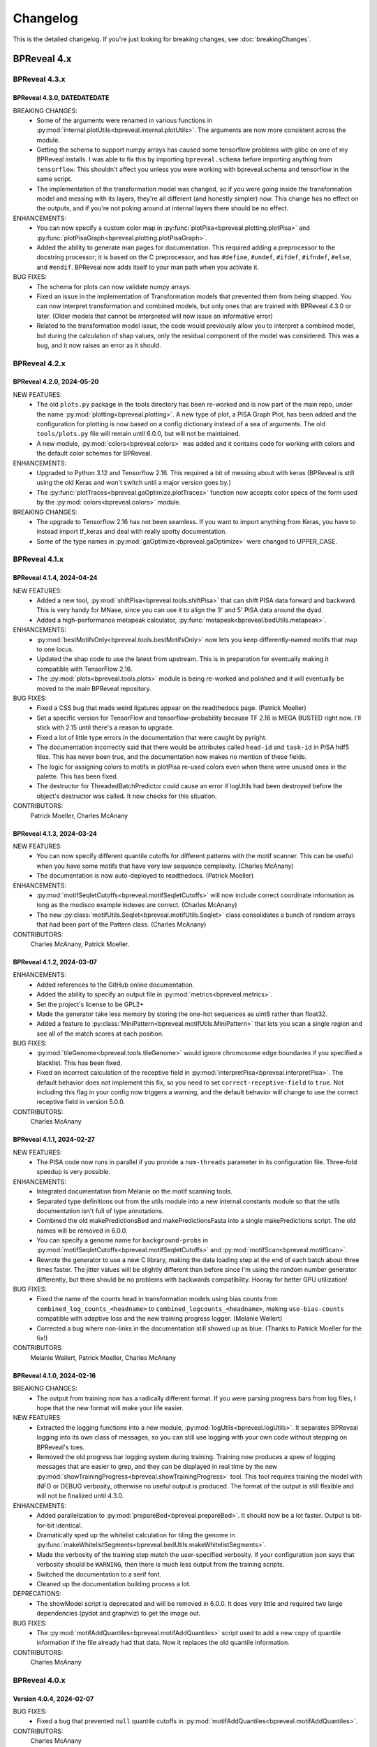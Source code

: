 Changelog
=========

This is the detailed changelog. If you're just looking for breaking changes,
see :doc:`breakingChanges`.


BPReveal 4.x
------------

BPReveal 4.3.x
^^^^^^^^^^^^^^

BPReveal 4.3.0, DATEDATEDATE
''''''''''''''''''''''''''''

BREAKING CHANGES:
    * Some of the arguments were renamed in various functions in
      :py:mod:`internal.plotUtils<bpreveal.internal.plotUtils>`.
      The arguments are now more consistent across the module.
    * Getting the schema to support numpy arrays has caused some tensorflow
      problems with glibc on one of my BPReveal installs. I was able to fix
      this by importing ``bpreveal.schema`` before importing anything from
      ``tensorflow``. This shouldn't affect you unless you were working with
      bpreveal.schema and tensorflow in the same script.
    * The implementation of the transformation model was changed, so if you were
      going inside the transformation model and messing with its layers,
      they're all different (and honestly simpler) now. This change has no
      effect on the outputs, and if you're not poking around at internal layers
      there should be no effect.

ENHANCEMENTS:
    * You can now specify a custom color map in
      :py:func:`plotPisa<bpreveal.plotting.plotPisa>` and
      :py:func:`plotPisaGraph<bpreveal.plotting.plotPisaGraph>`.
    * Added the ability to generate man pages for documentation.
      This required adding a preprocessor to the docstring processor;
      it is based on the C preprocessor, and has ``#define``, ``#undef``,
      ``#ifdef``, ``#ifndef``, ``#else``, and ``#endif``.
      BPReveal now adds itself to your man path when you activate it.

BUG FIXES:
    * The schema for plots can now validate numpy arrays.
    * Fixed an issue in the implementation of Transformation models that prevented
      them from being shapped. You can now interpret transformation and combined models,
      but only ones that are trained with BPReveal 4.3.0 or later. (Older models that
      cannot be interpreted will now issue an informative error)
    * Related to the transformation model issue, the code would previously allow you
      to interpret a combined model, but during the calculation of shap values,
      only the residual component of the model was considered. This was a bug, and it
      now raises an error as it should.


BPReveal 4.2.x
^^^^^^^^^^^^^^

BPReveal 4.2.0, 2024-05-20
''''''''''''''''''''''''''

NEW FEATURES:
    * The old ``plots.py`` package in the tools directory has been re-worked and is
      now part of the main repo, under the name :py:mod:`plotting<bpreveal.plotting>`.
      A new type of plot, a PISA Graph Plot, has been added and the configuration
      for plotting is now based on a config dictionary instead of a sea of arguments.
      The old ``tools/plots.py`` file will remain until 6.0.0, but will not be
      maintained.
    * A new module, :py:mod:`colors<bpreveal.colors>` was added and it contains code
      for working with colors and the default color schemes for BPReveal.

ENHANCEMENTS:
    * Upgraded to Python 3.12 and Tensorflow 2.16. This required a bit of messing about
      with keras (BPReveal is still using the old Keras and won't switch until a major
      version goes by.)
    * The :py:func:`plotTraces<bpreveal.gaOptimize.plotTraces>` function now accepts
      color specs of the form used by the :py:mod:`colors<bpreveal.colors>` module.

BREAKING CHANGES:
    * The upgrade to Tensorflow 2.16 has not been seamless. If you want to import
      anything from Keras, you have to instead import tf_keras and deal with really
      spotty documentation.
    * Some of the type names in :py:mod:`gaOptimize<bpreveal.gaOptimize>` were changed
      to UPPER_CASE.

BPReveal 4.1.x
^^^^^^^^^^^^^^

BPReveal 4.1.4, 2024-04-24
''''''''''''''''''''''''''

NEW FEATURES:
    * Added a new tool, :py:mod:`shiftPisa<bpreveal.tools.shiftPisa>` that can
      shift PISA data forward and backward. This is very handy for MNase, since
      you can use it to align the 3' and 5' PISA data around the dyad.
    * Added a high-performance metapeak calculator,
      :py:func:`metapeak<bpreveal.bedUtils.metapeak>`.
ENHANCEMENTS:
    * :py:mod:`bestMotifsOnly<bpreveal.tools.bestMotifsOnly>` now lets you keep
      differently-named motifs that map to one locus.
    * Updated the shap code to use the latest from upstream. This is in preparation
      for eventually making it compatible with TensorFlow 2.16.
    * The :py:mod:`plots<bpreveal.tools.plots>` module is being re-worked and polished
      and it will eventually be moved to the main BPReveal repository.
BUG FIXES:
    * Fixed a CSS bug that made weird ligatures appear on the readthedocs page.
      (Patrick Moeller)
    * Set a specific version for TensorFlow and tensorflow-probability because
      TF 2.16 is MEGA BUSTED right now. I'll stick with 2.15 until there's a reason
      to upgrade.
    * Fixed a lot of little type errors in the documentation that were caught by pyright.
    * The documentation incorrectly said that there would be attributes called
      ``head-id`` and ``task-id`` in PISA hdf5 files. This has never been true, and the
      documentation now makes no mention of these fields.
    * The logic for assigning colors to motifs in plotPisa re-used colors even when there
      were unused ones in the palette. This has been fixed.
    * The destructor for ThreadedBatchPredictor could cause an error if logUtils had been
      destroyed before the object's destructor was called. It now checks for this
      situation.

CONTRIBUTORS:
    Patrick Moeller, Charles McAnany


BPReveal 4.1.3, 2024-03-24
''''''''''''''''''''''''''

NEW FEATURES:
    * You can now specify different quantile cutoffs for different patterns with the
      motif scanner. This can be useful when you have some motifs that have very low
      sequence complexity. (Charles McAnany)
    * The documentation is now auto-deployed to readthedocs. (Patrick Moeller)

ENHANCEMENTS:
    * :py:mod:`motifSeqletCutoffs<bpreveal.motifSeqletCutoffs>` will now include
      correct coordinate information as long as the modisco example indexes are correct.
      (Charles McAnany)
    * The new :py:class:`motifUtils.Seqlet<bpreveal.motifUtils.Seqlet>` class
      consolidates a bunch of random arrays that had been part of the Pattern class.
      (Charles McAnany)

CONTRIBUTORS:
    Charles McAnany, Patrick Moeller.

BPReveal 4.1.2, 2024-03-07
''''''''''''''''''''''''''

ENHANCEMENTS:
    * Added references to the GitHub online documentation.
    * Added the ability to specify an output file in :py:mod:`metrics<bpreveal.metrics>`.
    * Set the project's license to be GPL2+
    * Made the generator take less memory by storing the one-hot sequences as uint8
      rather than float32.
    * Added a feature to :py:class:`MiniPattern<bpreveal.motifUtils.MiniPattern>` that
      lets you scan a single region and see all of the match scores at each position.

BUG FIXES:
    * :py:mod:`tileGenome<bpreveal.tools.tileGenome>` would ignore chromosome edge
      boundaries if you specified a blacklist. This has been fixed.
    * Fixed an incorrect calculation of the receptive field in
      :py:mod:`interpretPisa<bpreveal.interpretPisa>`. The default behavior does not
      implement this fix, so you need to set ``correct-receptive-field`` to ``true``.
      Not including this flag in your config now triggers a warning, and the default
      behavior will change to use the correct receptive field in version 5.0.0.

CONTRIBUTORS:
    Charles McAnany

BPReveal 4.1.1, 2024-02-27
''''''''''''''''''''''''''

NEW FEATURES:
    * The PISA code now runs in parallel if you provide a ``num-threads`` parameter
      in its configuration file. Three-fold speedup is very possible.

ENHANCEMENTS:
    * Integrated documentation from Melanie on the motif scanning tools.
    * Separated type definitions out from the utils module into a new internal.constants
      module so that the utils documentation isn't full of type annotations.
    * Combined the old makePredictionsBed and makePredictionsFasta into a single
      makePredictions script. The old names will be removed in 6.0.0.
    * You can specify a genome name for ``background-probs`` in
      :py:mod:`motifSeqletCutoffs<bpreveal.motifSeqletCutoffs>` and
      :py:mod:`motifScan<bpreveal.motifScan>`.
    * Rewrote the generator to use a new C library, making the data loading step
      at the end of each batch about three times faster. The jitter values will be
      slightly different than before since I'm using the random number generator
      differently, but there should be no problems with backwards compatibility.
      Hooray for better GPU utilization!

BUG FIXES:
    * Fixed the name of the counts head in transformation models using bias counts from
      ``combined_log_counts_<headname>`` to ``combined_logcounts_<headname>``, making
      ``use-bias-counts`` compatible with adaptive loss and the new training progress
      logger. (Melanie Weilert)
    * Corrected a bug where non-links in the documentation still showed up as blue.
      (Thanks to Patrick Moeller for the fix!)

CONTRIBUTORS:
    Melanie Weilert, Patrick Moeller, Charles McAnany

BPReveal 4.1.0, 2024-02-16
''''''''''''''''''''''''''

BREAKING CHANGES:
    * The output from training now has a radically different format. If you were parsing
      progress bars from log files, I hope that the new format will make your life
      easier.

NEW FEATURES:
    * Extracted the logging functions into a new module,
      :py:mod:`logUtils<bpreveal.logUtils>`. It separates BPReveal logging into
      its own class of messages, so you can still use logging with your own
      code without stepping on BPReveal's toes.
    * Removed the old progress bar logging system during training. Training now produces
      a spew of logging messages that are easier to grep, and they can be displayed in
      real time by the new :py:mod:`showTrainingProgress<bpreveal.showTrainingProgress>`
      tool. This tool requires training the model with INFO or DEBUG verbosity, otherwise
      no useful output is produced. The format of the output is still flexible and will
      not be finalized until 4.3.0.

ENHANCEMENTS:
    * Added parallelization to :py:mod:`prepareBed<bpreveal.prepareBed>`.
      It should now be a lot faster. Output is bit-for-bit identical.
    * Dramatically sped up the whitelist calculation for tiling the genome in
      :py:func:`makeWhitelistSegments<bpreveal.bedUtils.makeWhitelistSegments>`.
    * Made the verbosity of the training step match the user-specified verbosity.
      If your configuration json says that verbosity should be ``WARNING``, then there
      is much less output from the training scripts.
    * Switched the documentation to a serif font.
    * Cleaned up the documentation building process a lot.

DEPRECATIONS:
    * The showModel script is deprecated and will be removed in 6.0.0.
      It does very little and required two large dependencies (pydot and graphviz)
      to get the image out.

BUG FIXES:
    * The :py:mod:`motifAddQuantiles<bpreveal.motifAddQuantiles>` script used to add
      a new copy of quantile information if the file already had that data. Now it
      replaces the old quantile information.

CONTRIBUTORS:
    Charles McAnany

BPReveal 4.0.x
^^^^^^^^^^^^^^

Version 4.0.4, 2024-02-07
'''''''''''''''''''''''''

BUG FIXES:
    * Fixed a bug that prevented ``null`` quantile cutoffs in
      :py:mod:`motifAddQuantiles<bpreveal.motifAddQuantiles>`.

CONTRIBUTORS:
    Charles McAnany

Version 4.0.3, 2024-01-30
'''''''''''''''''''''''''

BUG FIXES:
    * Fixed a bug in the Easy prediction function incorrectly assuming that models
      had only one output.
    * Added pydot and graphviz as optional components in the build script, only
      necessary to use the graphical output from showModel.

CONTRIBUTORS:
    Charles McAnany

Version 4.0.2, 2024-01-29
'''''''''''''''''''''''''

BREAKING CHANGES:
    * A few internal variable names were switched from snake_case to camelCase.
      This should not have any effect on code that uses BPReveal.

NEW FEATURES:
    * Added a feature to
      :py:mod:`makePredictionsFasta<bpreveal.makePredictionsFasta>` where you
      can specify a bed file and a genome. If you do, then the coordinate
      information from that bed will be saved in the output h5 and you can use
      :py:mod:`predictToBigwig<bpreveal.predictToBigwig>` with it. Added the
      same feature to interpretFlat, so you can use it with
      :py:mod:`shapToBigwig<bpreveal.shapToBigwig>`.
    * Two new functions:
      :py:func:`utils.blankChromosomeArrays<bpreveal.utils.blankChromosomeArrays>`
      and :py:func:`utils.writeBigwig<bpreveal.utils.writeBigwig>`

ENHANCEMENTS:
    * A complete overhaul of the documentation means that we now have on-line
      docs for all of the components of BPReveal, all with type annotations.
      The old overview.pdf has been removed and split up across many webpages.
    * Many functions that were previously undocumented are now
      fully-documented.
    * Automated the testing of schemas. The runTests.py script will
      automatically go through all the test cases.
    * Added new arguments to
      :py:func:`utils.loadChromSizes<bpreveal.utils.loadChromSizes`. These let
      you pass in things other than a ``chrom.sizes`` file name. You can now
      provide a genome fasta, a bigwig, and a bunch of other things.


BUG FIXES:
    * The dummy progress bar for an int passed to
      :py:func:`utils.wrapTqdm<bpreveal.utils.wrapTqdm>` returned the dummyPbar
      *class*, not an *object*. This has been fixed.

CONTRIBUTORS:
    Charles McAnany

Version 4.0.1, 2024-01-17
'''''''''''''''''''''''''

NEW FEATURES:
    * Added the option to specify the kmer size for the shuffles in shap value
      calculations. interpretFlat and interpretPisa now have an optional
      "kmer-size" parameter in their configuration jsons. If omitted, the
      default (non-kmer-preserving) shuffle is performed.
    * There are now easy functions that you can use to make predictions and get
      interpretation scores in :py:mod:`utils<bpreveal.utils>`.
    * A new
      :py:class:`ThreadedBatchPredictor<bpreveal.utils.ThreadedBatchPredictor>`
      runs predictions in another thread, and lets you hold it in a context
      manager so that it shuts down and starts up when you need it.


ENHANCEMENTS:
    * All BPReveal programs that take JSON input now check that input against a
      schema.
    * Lots of enhancements to the pisa plotting tools!

BUG FIXES:
    * :py:mod:`makePredictionsFasta<bpreveal.makePredictionsFasta>` used a
      non-iterable tqdm object as an iterable in a loop. This has been fixed.

Version 4.0.0, 2024-01-10
'''''''''''''''''''''''''

BREAKING CHANGES:
    * interpretFlat now produces h5 files that use integer indexes for the
      chromosome instead of strings. Internal programs that were affected by
      this change now emit a warning if they detect an importance file from an
      earlier release.
    * The adaptive loss is now named reweightableMse, and comes from a function
      in losses.py called weightedMse. If you're just loading a model, you can
      specify "custom_objects={'multinomialNll': losses.multinomialNll,
      'reweightableMse': losses.dummyMse}" when you call load_model in keras.
      There's also a new loadModel function in utils.py that does this for you.

DEPRECATIONS:
    * interpretPisaBed and interpretPisaFasta have been merged into one
      program, interpretPisa. Symlinks exist in the bin/ directory; using one
      will generate a warning until 6.0.0, when the symlinks will be removed.
    * interpretPisa now expects a property called "fasta-file", (consistent
      with interpretFlat), instead of the old "sequence-fasta" property. This
      will generate a warning until 6.0.0, when it will become an error.
    * The old json format for prepareBed has produced a warning since 3.3.1. It
      will be an error in 5.0.0
    * Using an old-style importance score hdf5 (with string chromosome names)
      is now a warning, and will become an error in 6.0.0.


ENHANCEMENTS:
    * All queues now have a timeout, so that a crash in one thread will
      propagate through the entire program instead of freezing.
    * Started working on json schemas to validate inputs, hopefully making
      errors less opaque. All of the programs except the motif scanners have
      schemas now. (Thanks to Melanie for lighting the fire that led to this!)
    * Plenty of code cleanups and tweaks.


BUG FIXES:
    * Fixed a typo in interpretUtils.py (Thanks, Haining!)
    * The specification incorrectly stated that the warning level of verbosity
      was "WARN", when in fact it should be "WARNING".
    * Fixed the install script to use tensorflow 2.15, which requires cuda 12.
    * The automatic memory allocation in interpretFlat
      (utils.py/limitMemoryUsage) worked incorrectly if running on a MIG gpu.
      This has been remedied with an extremely ugly hack that looks at
      CUDA_VISIBLE_DEVICES and sees if there's a MIG entry. If so, it estimates
      the available memory based on the MIG type's name (like 3g.20gb).

CONTRIBUTORS:
    Charles McAnany, Haining Jiang, Melanie Weilert

BPReveal 3.x
------------

BPReveal 3.6.x
^^^^^^^^^^^^^^

Version 3.6.1, 2023-12-05
'''''''''''''''''''''''''

ENHANCEMENTS:
    * Added a version of ushuffle that is compatible with python 3.11. This is
      now part of the main bpreveal repository, in the src/internal directory.
    * Implemented an adaptive counts loss weight algorithm, so you can specify
      the fraction of the loss due to counts instead of a raw :math:`{\lambda}`
      parameter.

CONTRIBUTORS:
    Charles McAnany


Version 3.6.0, 2023-11-06
'''''''''''''''''''''''''

ENHANCEMENTS:
    * The old predictToBigwig script had odd behavior with overlapping inputs.
      It always took the leftmost region that predicted a particular base and
      saved that out. Now, it instead averages all of the predictions made for
      a given base and saves the average value. This may result in small
      changes to your bigwigs, but should not cause any meaningful differences.
      predictToBigwig now has a --threads option, since I made it GO FAST LIKE
      NYOOOOM! Since this cause a change in outputs, I'm assigning a minor
      version increase, though it's really not a big deal.
    * Fully qualified the names of all the imports in all the python files, so
      they should be callable from anywhere and importable from any script now.

BUG FIXES:
    * In the specification, corrected "chrom_name" to "chrom_names" in the
      output hdf5 format for makePredictionsBed.

CONTRIBUTORS:
    Charles McAnany

BPReveal 3.5.x
^^^^^^^^^^^^^^

Version 3.5.3, 2023-11-03
'''''''''''''''''''''''''

NEW FEATURES:
    * Added a bedUtils.py library with useful tools for manipulating bed files.

BUG FIXES:
    * Added fully qualified imports to several files, allowing you to import
      them from other directories.

CONTRIBUTORS:
    Charles McAnany

Version 3.5.2, 2023-10-26
'''''''''''''''''''''''''

NEW FEATURES:
    * Added a script to calculate the right counts loss weight given a model
      training history json.

BUG FIXES:
    * Fixed a typing bug in motifUtils that made motif scanning not work.

CONTRIBUTORS:
    Charles McAnany


Version 3.5.1, 2023-10-23
'''''''''''''''''''''''''

BUG FIXES:
    * Building conda environments is always haunted. Fixed problems with model
      training scripts not being able to find the cuda tools on Cerebro (even
      though they're found just fine on my local workstation!)

CONTRIBUTORS:
    Charles McAnany


Version 3.5.0, 2023-10-17
'''''''''''''''''''''''''

BREAKING CHANGES
    * This should not have any effects on typical uses, but BPReveal now uses
      Python 3.11.
    * Removed the compiled jaccard library, the install process now
      automatically builds it. You'll need to re-install BPReveal (or run make
      in the src directory).

NEW FEATURES:
    * Created a directory of helpful tools under src/tools. These are not part
      of BPReveal proper, but have some useful goodies for plotting and stuff.
      Pull requests welcome for new tools!
    * Added the ability to provide sequence fasta files to interpretFlat.py
      this required a total rewrite of the interpretation code to use
      streaming. interpretFlat now requires just a few gigs of memory. It also
      calculates profile and counts contribution simultaneously, leading to a
      60% speedup.
    * Created better conda integration. The BPReveal libraries should be on
      your python path when you open python, and they are in the bpreveal
      package. You can now `import bpreveal.utils` from any python interpreter.
      Also created a bin/ directory that has links to all of the BPReveal
      scripts. You should be able to just run `trainSoloModel config.json` once
      you've activated the conda environment.

ENHANCEMENTS:
    * Switched to storing importance scores as 16-bit floating point values and
      enabled hdf5 compression, leading to an 80% reduction in the size of
      contribution hdf5 files. Upgraded several components to effectively read
      and write in a compressed, block-oriented format.
    * Added type annotations to most of the library functions, allowing your
      editor to quickly check for mistakes in argument order and type.
    * Added type definitions to utils.py, so the code now (mostly) uses
      consistent definitions for variable types.
    * Updated the build scripts and added one for building a local copy of the
      BPReveal environment.

CONTRIBUTORS:
    Charles McAnany

BPReveal 3.4.x
^^^^^^^^^^^^^^

Version 3.4.0, 2023-10-06
'''''''''''''''''''''''''

NEW FEATURES:
    * CWM scanning is now implemented. This takes the output from modisco and
      uses contribution scores to look for motif instances across the genome.
      The documentation has been updated. Thanks to Melanie Weilert for an
      initial BPReveal-compatible implementation of CWM scanning.

CONTRIBUTORS:
    Melanie Weilert, Charles McAnany


BPReveal 3.3.x
^^^^^^^^^^^^^^

Version 3.3.2, 2023-09-19
'''''''''''''''''''''''''

BUG FIXES:
    * Updated the conda install script to be compatible with Tensorflow 2.12.
      The tensorflow-probability package that had been installed was too old,
      so I have changed to getting tensorflow and tensorflow-probability from
      conda. The build script also installs mamba, which seemed to work better
      for me.

CONTRIBUTORS:
    Charles McAnany


Version 3.3.1, 2023-08-30
'''''''''''''''''''''''''

ENHANCEMENTS:
    * Added a "heads" section to prepareBed.py json files. This lets you
      combined multiple bigwigs just as you do for the final model. The old
      "bigwigs" section is now deprecated, and will be removed in BPReveal 5.0.
      Previously, if you had a two-task head, prepareBed.py would reject any
      region where *either* of those tasks was outside of your counts limits.
      The new version adds the bigwigs in each head together before doing the
      counts culling. This is useful when one track has zero reads but the
      other still has data. Thanks to Melanie for suggesting this feature.
    * Finally ran through shap.py and fixed formatting.
    * Added two features to metrics.py. First, for regions that are empty,
      metrics.py now has a feature to simply ignore those regions rather than
      using them in counts correlations (they were always ignored in profile
      correlations). Second, added a feature to generate json output for ease
      of parsing.
    * Added three utility functions to gaOptimize.py for easily converting
      lists of corruptors to and from strings and numerical arrays. Thanks to
      Haining Jiang for suggesting these.

DEPRECATIONS:
    * The "bigwigs" section in prepareBed.py json files has been deprecated and
      will become an error in BPReveal 5.0.

CONTRIBUTORS:
    Melanie Weilert, Charles McAnany.


Version 3.3.0, 2023-06-23
'''''''''''''''''''''''''

NEW FEATURES:
    * Added a genetic algorithm module. See the demo pdfs for how to use them.
    * Added a batch-running tool to utils.py, this lets you run many sequences
      through your model without worrying about constructing batches
      efficiently.

ENHANCEMENTS:
    * Rewrote makePredictionsFasta to stream data in and out. It is now quite
      fast and uses very little memory.
    * Updated the OSKN demo python notebook to be compatible with version 3.

CONTRIBUTORS:
    Charles McAnany


BPReveal 3.2.x
^^^^^^^^^^^^^^

Version 3.2.0, 2023-05-17
'''''''''''''''''''''''''

NEW FEATURES:
    * Previously, if a solo model had a different input length than the
      residual model, you could not combine them. Melanie added logic so that
      if the solo model has a smaller input length (for example, because it has
      fewer layers), the sequence will automatically be cropped down to match
      it. In this way, you don't have to match solo and residual architectures
      any more.

ENHANCEMENTS:
    * Further re-formatting to comply with PEP8.

CONTRIBUTORS:
    Melanie Weilert (cropdown logic), Charles McAnany (code cleanup)

BPReveal 3.1.x
^^^^^^^^^^^^^^

Version 3.1.0, 2023-05-14
'''''''''''''''''''''''''

NEW FEATURES:
    * Added an automatic reverse complement strand selection feature. Instead
      of saying '"revcomp-task-order" : [1,0]', you can now say
      '"revcomp-task-order":"auto"' when you have one or two tasks in a head.

ENHANCEMENTS:
    * Code cleanup in general, such as removing unused imports and tidying up
      formatting.

BUG FIXES:
    * Fixed a missing import in prepareBed.py that broke the regex mode.

CONTRIBUTORS:
    Charles McAnany


BPReveal 3.0.x
^^^^^^^^^^^^^^

Version 3.0.1, 2023-04-26
'''''''''''''''''''''''''

ENHANCEMENTS:
    * Formatted the code throughout the repository to more closely comply with
      PEP8.

BUG FIXES:
    * Fixed a bug in argument order for deduplicating in prepareBed.py

CONTRIBUTORS:
    Charles McAnany

Version 3.0.0, 2023-03-10
'''''''''''''''''''''''''

BREAKING CHANGES:
    * There is a new "remove-overlaps" field that is mandatory in prepareBed.py
      json files. If set to true, then you can set how close two peaks must be
      before they are considered overlapping. (Thanks to Melanie Weilert for
      the implementation.)
    * On discussion with Melanie, it occurred that the cropdown feature of the
      transformation model is never appropriate. Therefore, this feature has
      been removed.  Instead, in a future version, there will be a feature to
      crop down the input sequence to the solo model during training the
      combined model. (Charles McAnany)
    * Since there is no cropping, it was silly to call the input-length
      "sequence-input-length" inside the transformation config json. It is now
      sensibly called "input-length".

ENHANCEMENTS:
    * The PISA code was totally rewritten; it now uses a streaming architecture
      so that loading the data, calculating shap scores, and saving data are
      done by different threads. This cuts way down on memory use, and makes it
      possible to run pisa over an entire genome. (generating 100 GiB per
      megabase or so.) (Charles McAnany)

BUG FIXES:
    * In the combined config, the documentation called a parameter
      "output-directory", but the code expected "output-prefix". The
      documentation has been corrected. (Charles McAnany)


CONTRIBUTORS:
    Melanie Weilert, Charles McAnany.

BPReveal 2.x
------------

BPReveal 2.0.x
^^^^^^^^^^^^^^

Version 2.0.2, 2023-02-17
'''''''''''''''''''''''''
ENHANCEMENTS:
    * interpretPisaBed.py will now include predictions and reference
      predictions in the output hdf5.

CONTRIBUTORS:
    Charles McAnany


Version 2.0.1, 2023-02-09
'''''''''''''''''''''''''
ENHANCEMENTS:
    * prepareBed.py will no longer replace the names in your bed files; the
      generated files will have the same names as the input beds. (Suggested by
      Melanie)

CONTRIBUTORS:
    Melanie Weilert, Charles McAnany


Version 2.0.0, 2023-02-07
'''''''''''''''''''''''''

BREAKING CHANGES:
    * Added a reverse-complement flag to prepareTrainingData.py. If this is set
      to true, then you must specify strand mappings to each of the heads in
      that file. If you want your code to behave like before, just set
      "reverse-complement" to false in the json file for
      prepareTrainingData.py.

ENHANCEMENTS:
    * Reverse complement support added, see overview.tex in the section on
      prepareTrainingData.py. (Charles McAnany)

CONTRIBUTORS:
    Charles McAnany.



PREVIOUS VERSIONS
-----------------

Versions of BPReveal before 2.0.0 are not recorded here, but the software
would not have been completed without help from Julia Zeitlinger, Anshul
Kundaje, and Melanie Weilert.


..
    Copyright 2022, 2023, 2024 Charles McAnany. This file is part of BPReveal. BPReveal is free software: You can redistribute it and/or modify it under the terms of the GNU General Public License as published by the Free Software Foundation, either version 2 of the License, or (at your option) any later version. BPReveal is distributed in the hope that it will be useful, but WITHOUT ANY WARRANTY; without even the implied warranty of MERCHANTABILITY or FITNESS FOR A PARTICULAR PURPOSE. See the GNU General Public License for more details. You should have received a copy of the GNU General Public License along with BPReveal. If not, see <https://www.gnu.org/licenses/>.

